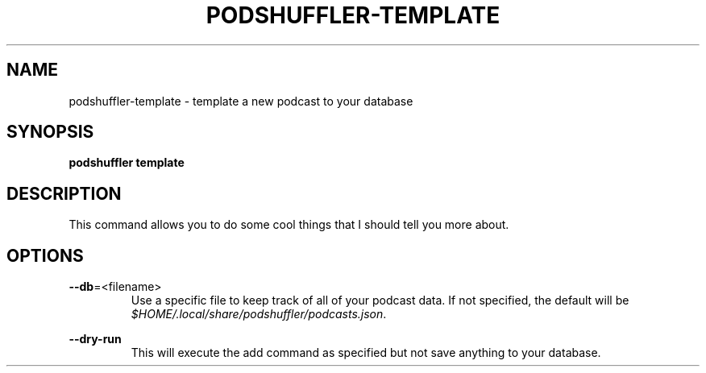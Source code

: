 .\" Man page for podshuffler-template
.\" Patrick Nance <jpnance@gmail.com>
.TH PODSHUFFLER-TEMPLATE 1 "2020-03-14" "1.0" "Podshuffler"
.SH NAME
podshuffler-template \- template a new podcast to your database
.SH SYNOPSIS
.B podshuffler template
.SH DESCRIPTION
This command allows you to do some cool things that I should tell you more about.
.SH OPTIONS
.PP
\fB--db\fR=<filename>
.RS
Use a specific file to keep track of all of your podcast data. If not specified, the default will be \fI$HOME/.local/share/podshuffler/podcasts.json\fR.
.RE
.PP
\fB--dry-run\fR
.RS
This will execute the add command as specified but not save anything to your database.
.RE
